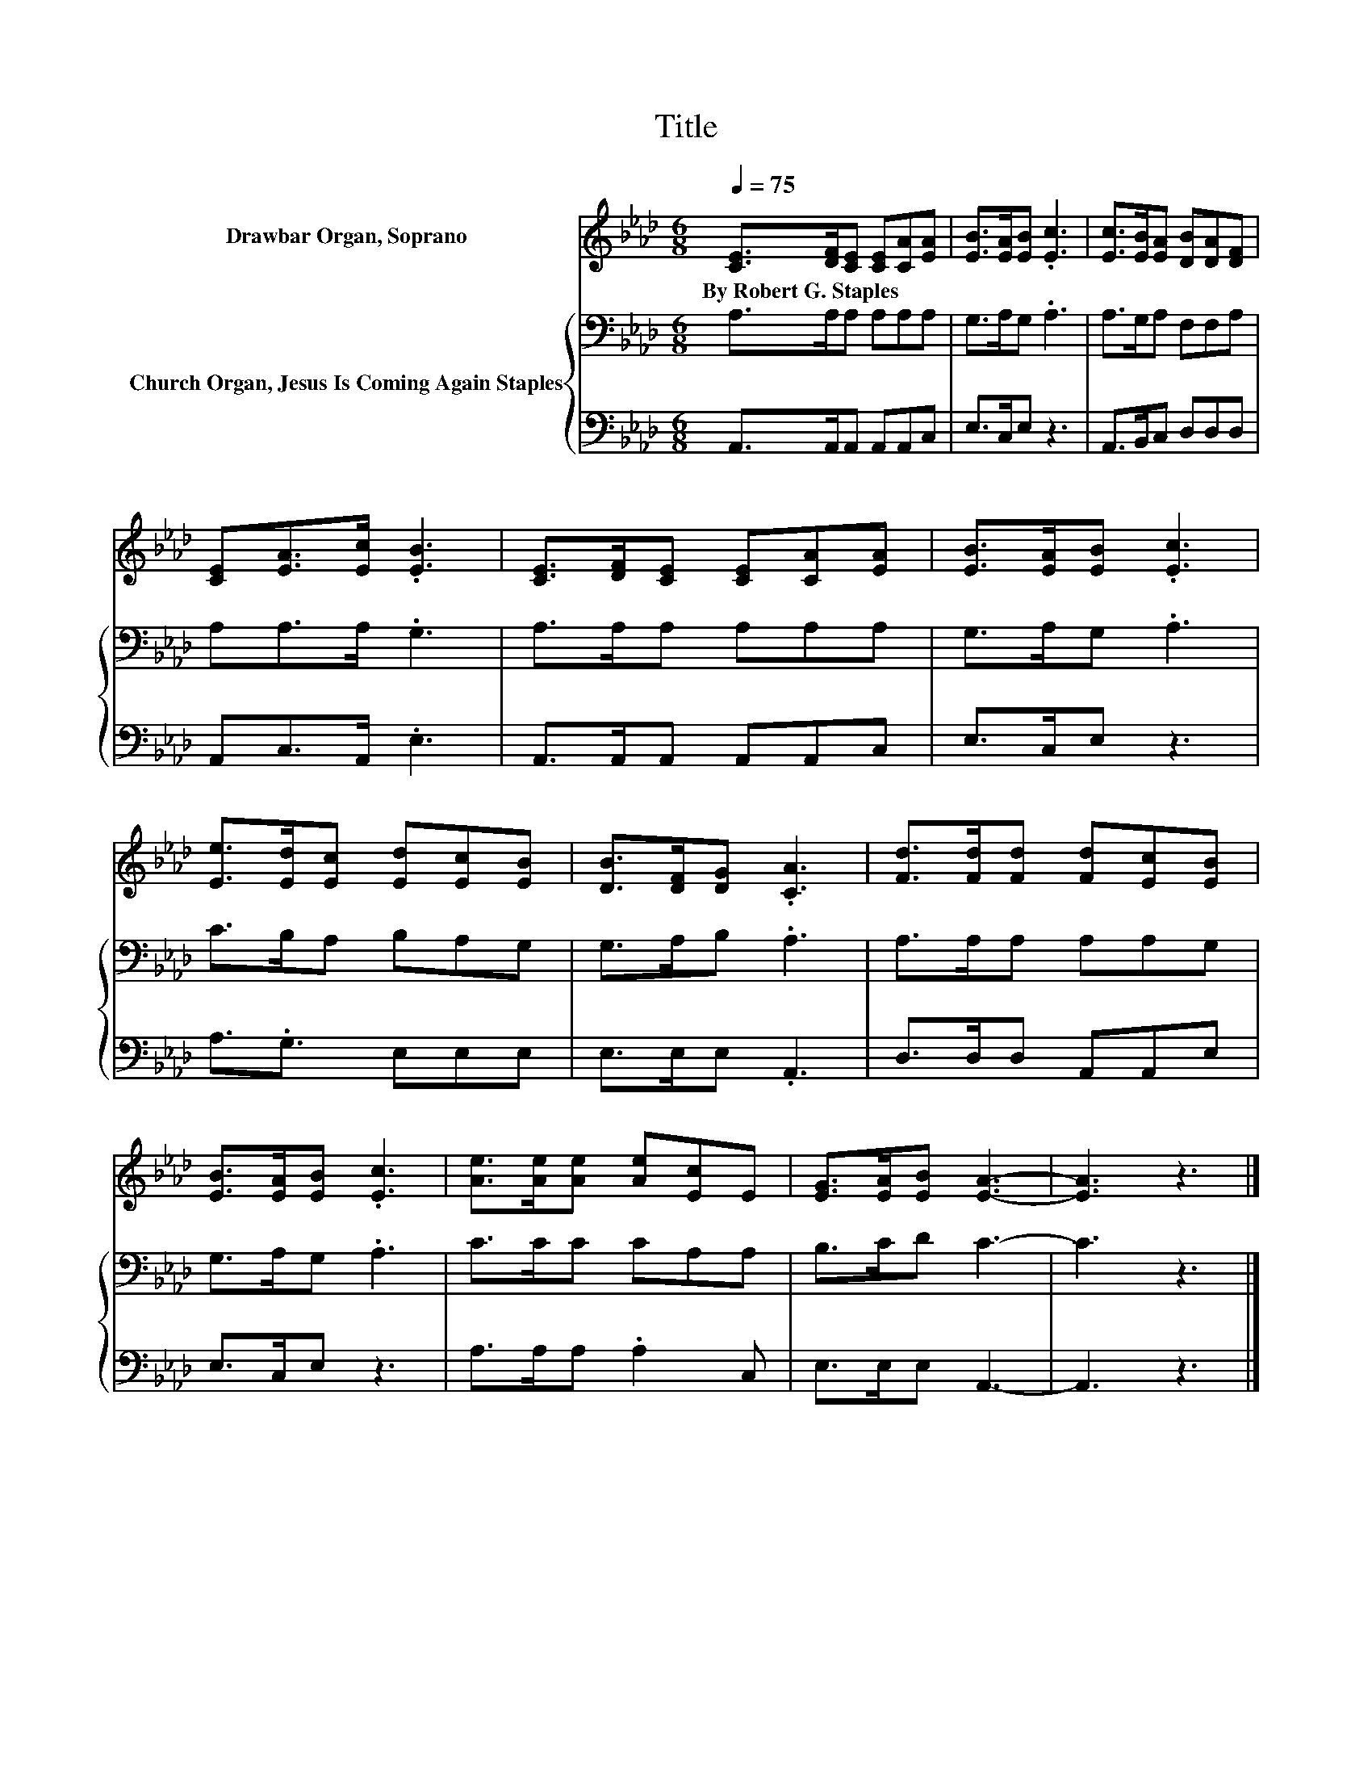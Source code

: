 X:1
T:Title
%%score 1 { 2 | 3 }
L:1/8
Q:1/4=75
M:6/8
K:Ab
V:1 treble nm="Drawbar Organ, Soprano"
V:2 bass nm="Church Organ, Jesus Is Coming Again Staples"
V:3 bass 
V:1
 [CE]>[DF][CE] [CE][CA][EA] | [EB]>[EA][EB] .[Ec]3 | [Ec]>[EB][EA] [DB][DA][DF] | %3
w: By~Robert~G.~Staples * * * * *|||
 [CE][EA]>[Ec] .[EB]3 | [CE]>[DF][CE] [CE][CA][EA] | [EB]>[EA][EB] .[Ec]3 | %6
w: |||
 [Ee]>[Ed][Ec] [Ed][Ec][EB] | [DB]>[DF][DG] .[CA]3 | [Fd]>[Fd][Fd] [Fd][Ec][EB] | %9
w: |||
 [EB]>[EA][EB] .[Ec]3 | [Ae]>[Ae][Ae] [Ae][Ec]E | [EG]>[EA][EB] [EA]3- | [EA]3 z3 |] %13
w: ||||
V:2
 A,>A,A, A,A,A, | G,>A,G, .A,3 | A,>G,A, F,F,A, | A,A,>A, .G,3 | A,>A,A, A,A,A, | G,>A,G, .A,3 | %6
 C>B,A, B,A,G, | G,>A,B, .A,3 | A,>A,A, A,A,G, | G,>A,G, .A,3 | C>CC CA,A, | B,>CD C3- | C3 z3 |] %13
V:3
 A,,>A,,A,, A,,A,,C, | E,>C,E, z3 | A,,>B,,C, D,D,D, | A,,C,>A,, .E,3 | A,,>A,,A,, A,,A,,C, | %5
 E,>C,E, z3 | A,3/2.G,3/2 E,E,E, | E,>E,E, .A,,3 | D,>D,D, A,,A,,E, | E,>C,E, z3 | %10
 A,>A,A, .A,2 C, | E,>E,E, A,,3- | A,,3 z3 |] %13

